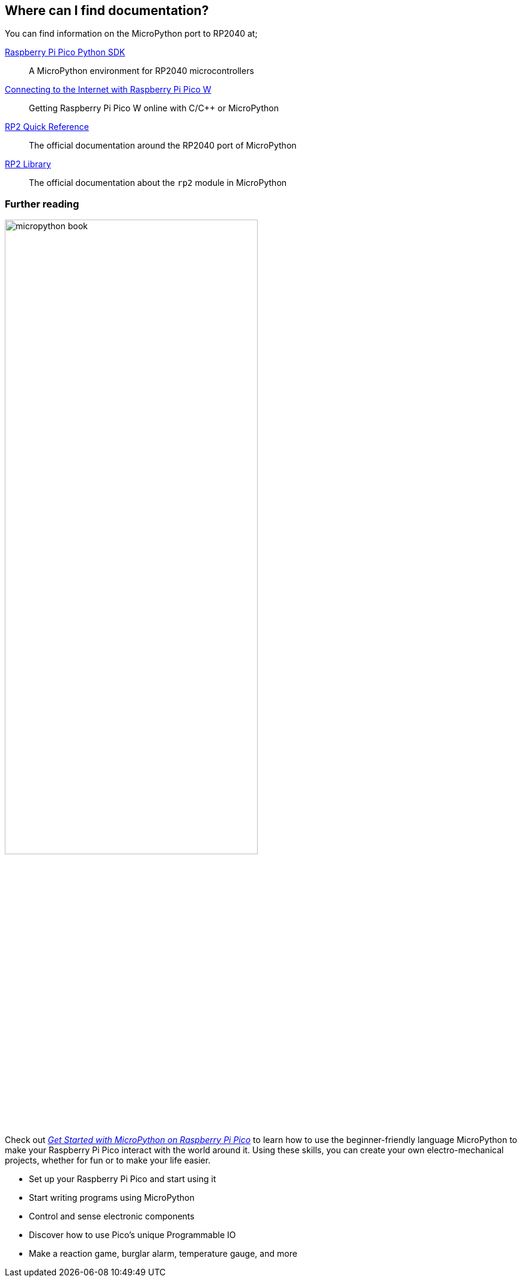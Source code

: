 == Where can I find documentation?

You can find information on the MicroPython port to RP2040 at;

https://datasheets.raspberrypi.com/pico/raspberry-pi-pico-python-sdk.pdf[Raspberry Pi Pico Python SDK]:: A MicroPython environment for RP2040 microcontrollers
https://datasheets.raspberrypi.com/picow/connecting-to-the-internet-with-pico-w.pdf[Connecting to the Internet with Raspberry Pi Pico W]:: Getting Raspberry Pi Pico W online with C/{cpp} or MicroPython
https://docs.micropython.org/en/latest/rp2/quickref.html[RP2 Quick Reference]:: The official documentation around the RP2040 port of MicroPython
https://docs.micropython.org/en/latest/library/rp2.html[RP2 Library]:: The official documentation about the `rp2` module in MicroPython

=== Further reading

image::images/micropython_book.png[width="70%",float=right]

Check out https://store.rpipress.cc/collections/getting-started/products/get-started-with-micropython-on-raspberry-pi-pico-2nd-edition[_Get Started with MicroPython on Raspberry Pi Pico_] to learn how to use the beginner-friendly language MicroPython to make your Raspberry Pi Pico interact with the world around it. Using these skills, you can create your own electro-mechanical projects, whether for fun or to make your life easier.

* Set up your Raspberry Pi Pico and start using it
* Start writing programs using MicroPython
* Control and sense electronic components
* Discover how to use Pico's unique Programmable IO
* Make a reaction game, burglar alarm, temperature gauge, and more
